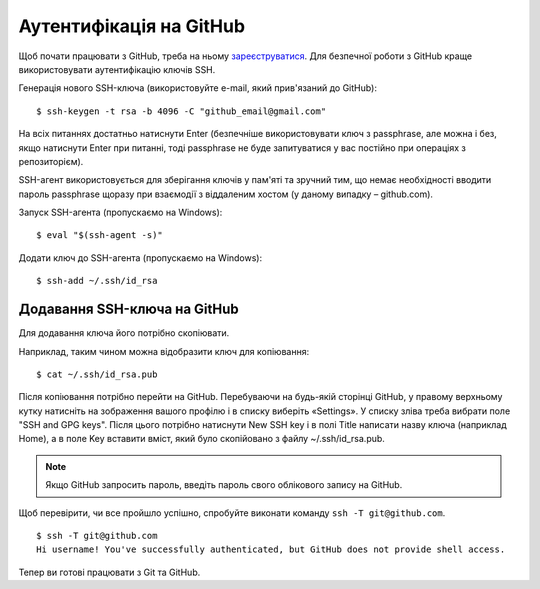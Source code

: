 Аутентифікація на GitHub
~~~~~~~~~~~~~~~~~~~~~~~~

Щоб почати працювати з GitHub, треба на ньому `зареєструватися <https://github.com/join>`__.
Для безпечної роботи з GitHub краще використовувати аутентифікацію ключів SSH.

Генерація нового SSH-ключа (використовуйте e-mail, який прив'язаний до GitHub):

::

    $ ssh-keygen -t rsa -b 4096 -C "github_email@gmail.com"

На всіх питаннях достатньо натиснути Enter (безпечніше використовувати ключ з
passphrase, але можна і без, якщо натиснути Enter при питанні, тоді passphrase
не буде запитуватися у вас постійно при операціях з репозиторієм).

SSH-агент використовується для зберігання ключів у пам'яті та зручний тим, що
немає необхідності вводити пароль passphrase щоразу при взаємодії з віддаленим
хостом (у даному випадку – github.com).

Запуск SSH-агента (пропускаємо на Windows):

::

    $ eval "$(ssh-agent -s)"

Додати ключ до SSH-агента (пропускаємо на Windows):

::

    $ ssh-add ~/.ssh/id_rsa

Додавання SSH-ключа на GitHub
^^^^^^^^^^^^^^^^^^^^^^^^^^^^^^

Для додавання ключа його потрібно скопіювати.

Наприклад, таким чином можна відобразити ключ для копіювання:

::

    $ cat ~/.ssh/id_rsa.pub

Після копіювання потрібно перейти на GitHub. Перебуваючи на будь-якій сторінці
GitHub, у правому верхньому кутку натисніть на зображення вашого профілю і в
списку виберіть «Settings». У списку зліва треба вибрати поле "SSH and GPG
keys". Після цього потрібно натиснути New SSH key і в полі Title написати назву
ключа (наприклад Home), а в поле Key вставити вміст, який було скопійовано з
файлу ~/.ssh/id_rsa.pub.


.. note::

    Якщо GitHub запросить пароль, введіть пароль свого облікового запису на GitHub.

Щоб перевірити, чи все пройшло успішно, спробуйте виконати команду
``ssh -T git@github.com``.

::

    $ ssh -T git@github.com
    Hi username! You've successfully authenticated, but GitHub does not provide shell access.

Тепер ви готові працювати з Git та GitHub.
